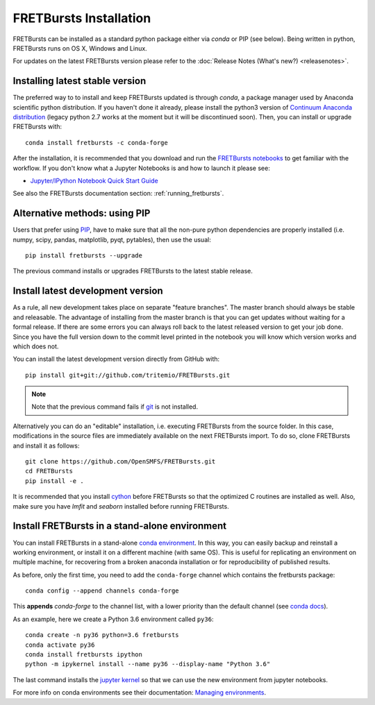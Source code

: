 .. _installation:

FRETBursts Installation
=======================

FRETBursts can be installed as a standard python package either via `conda`
or PIP (see below). Being written in python, FRETBursts runs on OS X,
Windows and Linux.

For updates on the latest FRETBursts version please refer to the
:doc:`Release Notes (What's new?) <releasenotes>`.

.. _package_install:

Installing latest stable version
--------------------------------

The preferred way to to install and keep FRETBursts updated is through
`conda`, a package manager used by Anaconda scientific python distribution.
If you haven't done it already, please install the python3 version of
`Continuum Anaconda distribution <https://www.continuum.io/downloads>`__
(legacy python 2.7 works at the moment but it will be discontinued soon).
Then, you can install or upgrade FRETBursts with::

    conda install fretbursts -c conda-forge

After the installation, it is recommended that you download and run the
`FRETBursts notebooks <https://github.com/OpenSMFS/FRETBursts_notebooks/archive/master.zip>`__
to get familiar with the workflow. If you don't know what a Jupyter Notebooks is
and how to launch it please see:

* `Jupyter/IPython Notebook Quick Start Guide <http://jupyter-notebook-beginner-guide.readthedocs.org/en/latest/>`__

See also the FRETBursts documentation section: :ref:`running_fretbursts`.

Alternative methods: using PIP
------------------------------

Users that prefer using `PIP <https://pypi.python.org/pypi/pip>`__, have to
make sure that all the non-pure python dependencies are properly installed
(i.e. numpy, scipy, pandas, matplotlib, pyqt, pytables), then use the
usual::

    pip install fretbursts --upgrade

The previous command installs or upgrades FRETBursts to the latest stable release.


.. _source_install:

Install latest development version
----------------------------------

As a rule, all new development takes place on separate "feature branches".
The master branch should always be stable and releasable.
The advantage of installing from the master branch is that you can
get updates without waiting for a formal release.
If there are some errors you can always roll back to the latest
released version to get your job done. Since you have the full version
down to the commit level printed in the notebook you will know which version
works and which does not.

You can install the latest development version directly from GitHub with::

    pip install git+git://github.com/tritemio/FRETBursts.git

.. note ::
    Note that the previous command fails if `git <http://git-scm.com/>`__
    is not installed.

Alternatively you can do an "editable" installation, i.e. executing
FRETBursts from the source folder. In this case, modifications in the source
files are immediately available on the next FRETBursts import.
To do so, clone FRETBursts and install it as follows::

    git clone https://github.com/OpenSMFS/FRETBursts.git
    cd FRETBursts
    pip install -e .

It is recommended that you install `cython <http://cython.org/>`__ before
FRETBursts so that the optimized C routines are installed as well.
Also, make sure you have `lmfit` and `seaborn` installed before running
FRETBursts.


Install FRETBursts in a stand-alone environment
-----------------------------------------------

You can install FRETBursts in a stand-alone
`conda environment <https://conda.io/docs/using/envs.html>`__.
In this way,
you can easily backup and reinstall a working environment, or install
it on a different machine (with same OS). This is useful for replicating
an environment on multiple machine, for recovering from a broken anaconda
installation or for reproducibility of published results.

As before, only the first time, you need to add the ``conda-forge`` channel
which contains the fretbursts package::

    conda config --append channels conda-forge

This **appends** `conda-forge` to the channel list, with a lower
priority than the default channel (see
`conda docs <https://conda.io/docs/user-guide/tasks/manage-channels.html>`__).

As an example, here we create a Python 3.6 environment called ``py36``::

    conda create -n py36 python=3.6 fretbursts
    conda activate py36
    conda install fretbursts ipython
    python -m ipykernel install --name py36 --display-name "Python 3.6"

The last command installs the
`jupyter kernel <https://ipython.readthedocs.io/en/latest/install/kernel_install.html>`__
so that we can use the new environment from jupyter notebooks.

For more info on conda environments see their documentation:
`Managing environments <https://conda.io/docs/using/envs.html>`__.
